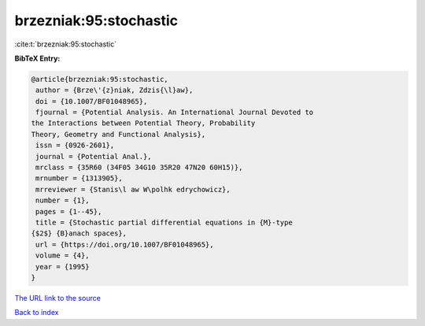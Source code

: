 brzezniak:95:stochastic
=======================

:cite:t:`brzezniak:95:stochastic`

**BibTeX Entry:**

.. code-block:: bibtex

   @article{brzezniak:95:stochastic,
    author = {Brze\'{z}niak, Zdzis{\l}aw},
    doi = {10.1007/BF01048965},
    fjournal = {Potential Analysis. An International Journal Devoted to
   the Interactions between Potential Theory, Probability
   Theory, Geometry and Functional Analysis},
    issn = {0926-2601},
    journal = {Potential Anal.},
    mrclass = {35R60 (34F05 34G10 35R20 47N20 60H15)},
    mrnumber = {1313905},
    mrreviewer = {Stanis\l aw W\polhk edrychowicz},
    number = {1},
    pages = {1--45},
    title = {Stochastic partial differential equations in {M}-type
   {$2$} {B}anach spaces},
    url = {https://doi.org/10.1007/BF01048965},
    volume = {4},
    year = {1995}
   }
`The URL link to the source <ttps://doi.org/10.1007/BF01048965}>`_


`Back to index <../By-Cite-Keys.html>`_
